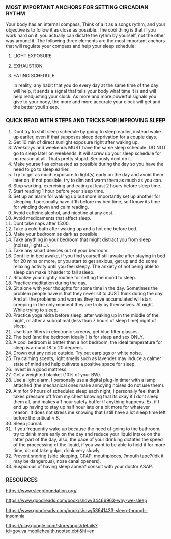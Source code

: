 
*** MOST IMPORTANT ANCHORS FOR SETTING CIRCADIAN RYTHM
Your body has an internal compass, Think of a it as  a songs rythm, and your objective is to follow it as close as possible. The cool thing is that if you work hard on it, you actually can dictate the rythm by yourself, not the other way around it. The following three elements are the most important anchors that will regulate your compass and help your sleep schedule:
1. LIGHT EXPOSURE
2. EXHAUSTION
3. EATING SCHEDULE

   In reality, any habit that you do every day at the same time of the day will help, it sends a signal that tells your body what time it is and will help readjusting your clock. As more and more powerful signals you give to your body, the more and more accurate your clock will get and the better youll sleep.

*** QUICK READ WITH STEPS AND TRICKS FOR IMPROVING SLEEP

1. Dont try to shift sleep schedule by going to sleep earlier, instead wake up earlier, even if that supposes sleep deprivation for a couple days.
2. Get 10 min of direct sunlight exposure right after waking up.
3. Weekdays and weekends MUST have the same sleep schedule. DO NOT go to sleep later on weekends. It will screw up your sleep schedule for no reason at all. Thats pretty stupid. Seriously dont do it.
4. Make yourself as exhausted as possible during the day so you have the need to go to sleep earlier.
5. Try to get as much exposure to light(s) early on the day and avoid them later on, if not possible, try to dim and warm them as much as you can.
6. Stop working, exercising and eating at least 2 hours before sleep time.
7. Start reading 1 hour before your sleep time.
8. Set up an alarm for waking up but more importantly set up another for sleeping. I personally have it 1h before my bed time, so I know its time for winding down and calm reading.
9. Avoid caffeine alcohol, and nicotine at any cost.
10. Avoid medicaments that affect sleep.
11. Dont take naps after 15:00.
12. Take a cold bath after waking up and a hot one before bed.
13. Make your bedroom as dark as possible.
14. Take anything in your bedroom that might distract you from sleep (noises, lights...).
15. Take any smart devices out of your bedroom.
16. Dont lie in bed awake, if you find yourself still awake after staying in bed for 20 mins or more, or you start to get anxious, get up and do some relaxing activity until you feel sleepy. The anxiety of not being able to sleep can make it harder to fall asleep.
17. Ritualize your nightly routine for setting the mood to sleep.
18. Practice meditation during the day.
19. Sit alone with your thoughts for some time in the day. Sometimes the problem people have is that they never sit to JUST think during the day. And all the problems and worries they have accumulated will start creeping in the only moment they are truly by themselves. At night. While trying to sleep.
20. Practice yoga nidra before sleep, after waking up in the middle of the night, or after a suboptimal (less than 7 hours of sleep time) night of sleep.
21. Use blue filters in electronic screens, get blue filter glasses.
22. The bed (and the bedroom ideally ) is for sleep and sex ONLY.
23. A cool bedroom is better than a hot bedroom, the ideal temperature for sleep is around 18 to 20 degrees.
24. Drown out any noise outside. Try out earplugs or white noise.
25. Try calming scents, light smells such as lavender may induce a calmer state of mind and help cultivate a positive space for sleep.
26. Invest in a good mattress.
27. Get a weighted blanket (10% of your BW).
28. Use a light alarm. I personally use a digital plug-in timer with a lamp attached (the mechanical ones make annoying noises do not use them).
29. Aim for 9 hours of scheduled sleep each night, I personally feel that it takes pressure off from my chest knowing that its okay if I dont sleep them all, and makes a 1 hour safety buffer if anything happens. Ex. if I end up having to stay up half hour late or a bit more for whatever reason, It does not stress me knowing that I still have a lot sleep time left before the critical < 8.
30. Sleep journal.
31. If you frequently wake up because the need of going to the bathroom, try to drink more early on the day and reduce your liquid intake on the latter part of the day, also, the pace of your drinking dictates the speed of the proccessing of the liquid, if you want to be able to hold it for more time, do not take gulps, drink very slowly.
32. Prevent snoring (side sleeping, CPAP, mouthpieces, ?mouth tape?(idk it may be dangerous), nose canal openers).
33. Suspicious of having sleep apnea? consult with your doctor ASAP.


*** RESOURCES
https://www.sleepfoundation.org/

https://www.goodreads.com/book/show/34466963-why-we-sleep

https://www.goodreads.com/book/show/53641433-sleep-through-insomnia

https://play.google.com/store/apps/details?id=gov.va.mobilehealth.ncptsd.cbti&hl=en
